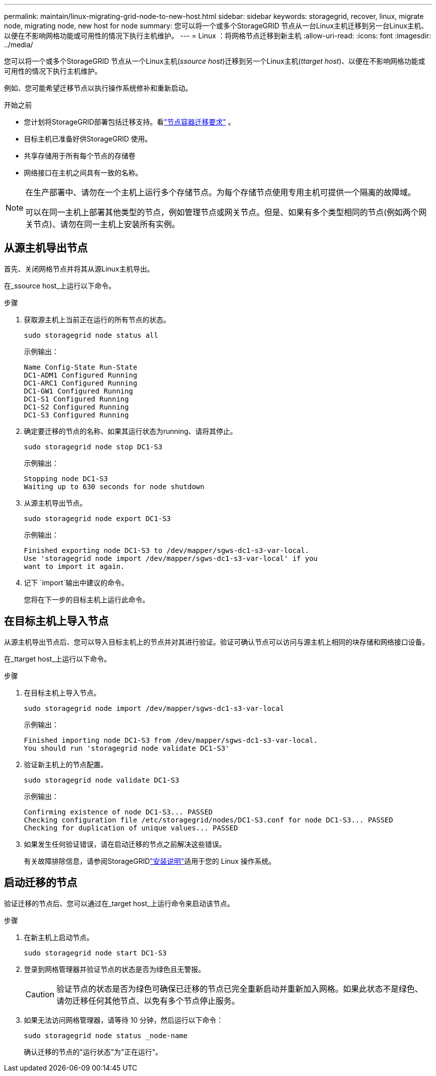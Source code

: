 ---
permalink: maintain/linux-migrating-grid-node-to-new-host.html 
sidebar: sidebar 
keywords: storagegrid, recover, linux, migrate node, migrating node, new host for node 
summary: 您可以将一个或多个StorageGRID 节点从一台Linux主机迁移到另一台Linux主机、以便在不影响网格功能或可用性的情况下执行主机维护。 
---
= Linux ：将网格节点迁移到新主机
:allow-uri-read: 
:icons: font
:imagesdir: ../media/


[role="lead"]
您可以将一个或多个StorageGRID 节点从一个Linux主机(_ssource host_)迁移到另一个Linux主机(_ttarget host_)、以便在不影响网格功能或可用性的情况下执行主机维护。

例如、您可能希望迁移节点以执行操作系统修补和重新启动。

.开始之前
* 您计划将StorageGRID部署包括迁移支持。看link:../swnodes/node-container-migration-requirements.html["节点容器迁移要求"] 。
* 目标主机已准备好供StorageGRID 使用。
* 共享存储用于所有每个节点的存储卷
* 网络接口在主机之间具有一致的名称。


[NOTE]
====
在生产部署中、请勿在一个主机上运行多个存储节点。为每个存储节点使用专用主机可提供一个隔离的故障域。

可以在同一主机上部署其他类型的节点，例如管理节点或网关节点。但是、如果有多个类型相同的节点(例如两个网关节点)、请勿在同一主机上安装所有实例。

====


== 从源主机导出节点

首先、关闭网格节点并将其从源Linux主机导出。

在_ssource host_上运行以下命令。

.步骤
. 获取源主机上当前正在运行的所有节点的状态。
+
`sudo storagegrid node status all`

+
示例输出：

+
[listing]
----
Name Config-State Run-State
DC1-ADM1 Configured Running
DC1-ARC1 Configured Running
DC1-GW1 Configured Running
DC1-S1 Configured Running
DC1-S2 Configured Running
DC1-S3 Configured Running
----
. 确定要迁移的节点的名称、如果其运行状态为running、请将其停止。
+
`sudo storagegrid node stop DC1-S3`

+
示例输出：

+
[listing]
----
Stopping node DC1-S3
Waiting up to 630 seconds for node shutdown
----
. 从源主机导出节点。
+
`sudo storagegrid node export DC1-S3`

+
示例输出：

+
[listing]
----
Finished exporting node DC1-S3 to /dev/mapper/sgws-dc1-s3-var-local.
Use 'storagegrid node import /dev/mapper/sgws-dc1-s3-var-local' if you
want to import it again.
----
. 记下 `import`输出中建议的命令。
+
您将在下一步的目标主机上运行此命令。





== 在目标主机上导入节点

从源主机导出节点后、您可以导入目标主机上的节点并对其进行验证。验证可确认节点可以访问与源主机上相同的块存储和网络接口设备。

在_ttarget host_上运行以下命令。

.步骤
. 在目标主机上导入节点。
+
`sudo storagegrid node import /dev/mapper/sgws-dc1-s3-var-local`

+
示例输出：

+
[listing]
----
Finished importing node DC1-S3 from /dev/mapper/sgws-dc1-s3-var-local.
You should run 'storagegrid node validate DC1-S3'
----
. 验证新主机上的节点配置。
+
`sudo storagegrid node validate DC1-S3`

+
示例输出：

+
[listing]
----
Confirming existence of node DC1-S3... PASSED
Checking configuration file /etc/storagegrid/nodes/DC1-S3.conf for node DC1-S3... PASSED
Checking for duplication of unique values... PASSED
----
. 如果发生任何验证错误，请在启动迁移的节点之前解决这些错误。
+
有关故障排除信息，请参阅StorageGRIDlink:../swnodes/index.html["安装说明"]适用于您的 Linux 操作系统。





== 启动迁移的节点

验证迁移的节点后、您可以通过在_target host_上运行命令来启动该节点。

.步骤
. 在新主机上启动节点。
+
`sudo storagegrid node start DC1-S3`

. 登录到网格管理器并验证节点的状态是否为绿色且无警报。
+

CAUTION: 验证节点的状态是否为绿色可确保已迁移的节点已完全重新启动并重新加入网格。如果此状态不是绿色、请勿迁移任何其他节点、以免有多个节点停止服务。

. 如果无法访问网格管理器，请等待 10 分钟，然后运行以下命令：
+
`sudo storagegrid node status _node-name`

+
确认迁移的节点的"运行状态"为"正在运行"。


